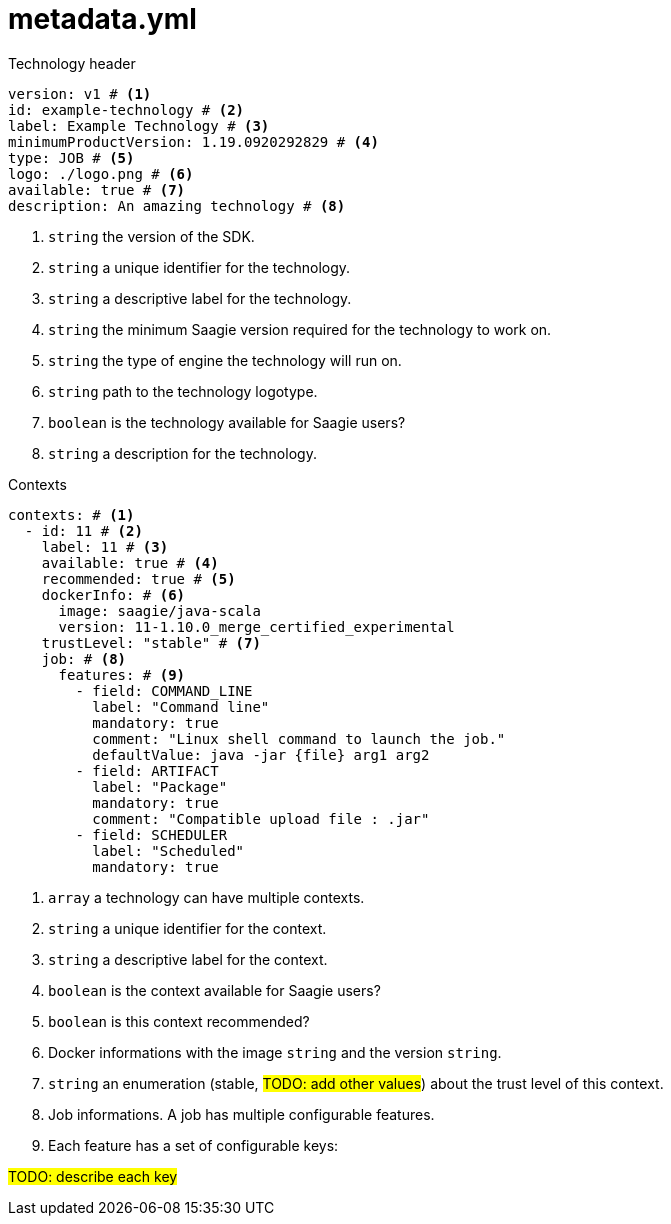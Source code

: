 = metadata.yml

.Technology header
[source,yml]
----
version: v1 # <1>
id: example-technology # <2>
label: Example Technology # <3>
minimumProductVersion: 1.19.0920292829 # <4>
type: JOB # <5>
logo: ./logo.png # <6>
available: true # <7>
description: An amazing technology # <8>
----

<1> `string` the version of the SDK.
<2> `string` a unique identifier for the technology.
<3> `string` a descriptive label for the technology.
<4> `string` the minimum Saagie version required for the technology to work on.
<5> `string` the type of engine the technology will run on.
<6> `string` path to the technology logotype.
<7> `boolean` is the technology available for Saagie users?
<8> `string` a description for the technology.

.Contexts
[source,yml]
----
contexts: # <1>
  - id: 11 # <2>
    label: 11 # <3>
    available: true # <4>
    recommended: true # <5>
    dockerInfo: # <6>
      image: saagie/java-scala
      version: 11-1.10.0_merge_certified_experimental
    trustLevel: "stable" # <7>
    job: # <8>
      features: # <9>
        - field: COMMAND_LINE
          label: "Command line"
          mandatory: true
          comment: "Linux shell command to launch the job."
          defaultValue: java -jar {file} arg1 arg2
        - field: ARTIFACT
          label: "Package"
          mandatory: true
          comment: "Compatible upload file : .jar"
        - field: SCHEDULER
          label: "Scheduled"
          mandatory: true
----

<1> `array` a technology can have multiple contexts.
<2> `string` a unique identifier for the context.
<3> `string` a descriptive label for the context.
<4> `boolean` is the context available for Saagie users?
<5> `boolean` is this context recommended?
<6> Docker informations with the image `string` and the version `string`.
<7> `string` an enumeration (stable, #TODO: add other values#) about the trust level of this context.
<8> Job informations. A job has multiple configurable features.
<9> Each feature has a set of configurable keys:

#TODO: describe each key#